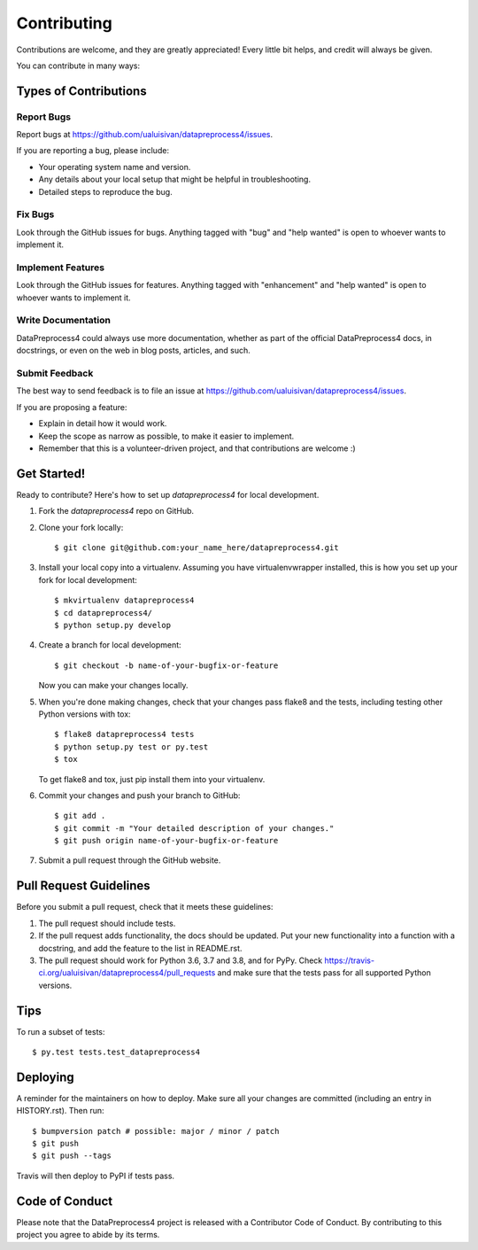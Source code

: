 .. highlight:: shell

============
Contributing
============

Contributions are welcome, and they are greatly appreciated! Every little bit
helps, and credit will always be given.

You can contribute in many ways:

Types of Contributions
----------------------

Report Bugs
~~~~~~~~~~~

Report bugs at https://github.com/ualuisivan/datapreprocess4/issues.

If you are reporting a bug, please include:

* Your operating system name and version.
* Any details about your local setup that might be helpful in troubleshooting.
* Detailed steps to reproduce the bug.

Fix Bugs
~~~~~~~~

Look through the GitHub issues for bugs. Anything tagged with "bug" and "help
wanted" is open to whoever wants to implement it.

Implement Features
~~~~~~~~~~~~~~~~~~

Look through the GitHub issues for features. Anything tagged with "enhancement"
and "help wanted" is open to whoever wants to implement it.

Write Documentation
~~~~~~~~~~~~~~~~~~~

DataPreprocess4 could always use more documentation, whether as part of the
official DataPreprocess4 docs, in docstrings, or even on the web in blog posts,
articles, and such.

Submit Feedback
~~~~~~~~~~~~~~~

The best way to send feedback is to file an issue at https://github.com/ualuisivan/datapreprocess4/issues.

If you are proposing a feature:

* Explain in detail how it would work.
* Keep the scope as narrow as possible, to make it easier to implement.
* Remember that this is a volunteer-driven project, and that contributions
  are welcome :)

Get Started!
------------

Ready to contribute? Here's how to set up `datapreprocess4` for local development.

1. Fork the `datapreprocess4` repo on GitHub.
2. Clone your fork locally::

    $ git clone git@github.com:your_name_here/datapreprocess4.git

3. Install your local copy into a virtualenv. Assuming you have virtualenvwrapper installed, this is how you set up your fork for local development::

    $ mkvirtualenv datapreprocess4
    $ cd datapreprocess4/
    $ python setup.py develop

4. Create a branch for local development::

    $ git checkout -b name-of-your-bugfix-or-feature

   Now you can make your changes locally.

5. When you're done making changes, check that your changes pass flake8 and the
   tests, including testing other Python versions with tox::

    $ flake8 datapreprocess4 tests
    $ python setup.py test or py.test
    $ tox

   To get flake8 and tox, just pip install them into your virtualenv.

6. Commit your changes and push your branch to GitHub::

    $ git add .
    $ git commit -m "Your detailed description of your changes."
    $ git push origin name-of-your-bugfix-or-feature

7. Submit a pull request through the GitHub website.

Pull Request Guidelines
-----------------------

Before you submit a pull request, check that it meets these guidelines:

1. The pull request should include tests.
2. If the pull request adds functionality, the docs should be updated. Put
   your new functionality into a function with a docstring, and add the
   feature to the list in README.rst.
3. The pull request should work for Python 3.6, 3.7 and 3.8, and for PyPy. Check
   https://travis-ci.org/ualuisivan/datapreprocess4/pull_requests
   and make sure that the tests pass for all supported Python versions.

Tips
----

To run a subset of tests::

    $ py.test tests.test_datapreprocess4

Deploying
---------

A reminder for the maintainers on how to deploy.
Make sure all your changes are committed (including an entry in HISTORY.rst).
Then run::

$ bumpversion patch # possible: major / minor / patch
$ git push
$ git push --tags

Travis will then deploy to PyPI if tests pass.

Code of Conduct
---------------
Please note that the DataPreprocess4 project is released with a Contributor Code of Conduct. By contributing to this project you agree to abide by its terms.
